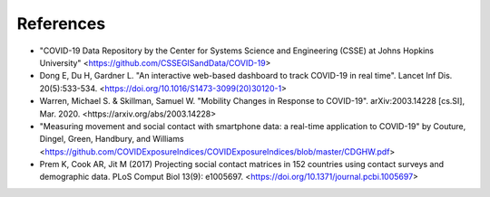 References
==========

* "COVID-19 Data Repository by the Center for Systems Science and Engineering (CSSE) at Johns Hopkins University" <https://github.com/CSSEGISandData/COVID-19>
* Dong E, Du H, Gardner L. "An interactive web-based dashboard to track COVID-19 in real time". Lancet Inf Dis. 20(5):533-534. <https://doi.org/10.1016/S1473-3099(20)30120-1>
* Warren, Michael S. & Skillman, Samuel W. "Mobility Changes in Response to COVID-19". arXiv:2003.14228 [cs.SI], Mar. 2020. <https://arxiv.org/abs/2003.14228>
*  "Measuring movement and social contact with smartphone data: a real-time application to COVID-19" by Couture, Dingel, Green, Handbury, and Williams <https://github.com/COVIDExposureIndices/COVIDExposureIndices/blob/master/CDGHW.pdf>
* Prem K, Cook AR, Jit M (2017) Projecting social contact matrices in 152 countries using contact surveys and demographic data. PLoS Comput Biol 13(9): e1005697. <https://doi.org/10.1371/journal.pcbi.1005697>

.. bibliography:: refs.bib
